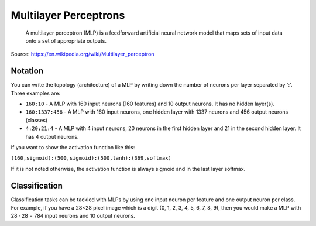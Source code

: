 Multilayer Perceptrons
======================

    A multilayer perceptron (MLP) is a feedforward artificial neural network model that maps sets of input data onto a set of appropriate outputs.

Source: https://en.wikipedia.org/wiki/Multilayer_perceptron


Notation
--------

You can write the topology (architecture) of a MLP by writing down the number
of neurons per layer separated by ':'. Three examples are:

* ``160:10`` - A MLP with 160 input neurons (160 features) and 10 output neurons.
  It has no hidden layer(s).
* ``160:1337:456`` - A MLP with 160 input neurons, one hidden layer with 1337 neurons
  and 456 output neurons (classes)
* ``4:20:21:4`` - A MLP with 4 input neurons, 20 neurons in the first hidden layer
  and 21 in the second hidden layer. It has 4 output neurons.

If you want to show the activation function like this:

``(160,sigmoid):(500,sigmoid):(500,tanh):(369,softmax)``

If it is not noted otherwise, the activation function is always sigmoid and
in the last layer softmax.


Classification
--------------

Classification tasks can be tackled with MLPs by using one input neuron per
feature and one output neuron per class. For example, if you have a 28×28 pixel
image which is a digit (0, 1, 2, 3, 4, 5, 6, 7, 8, 9), then you would make
a MLP with 28 · 28 = 784 input neurons and 10 output neurons.